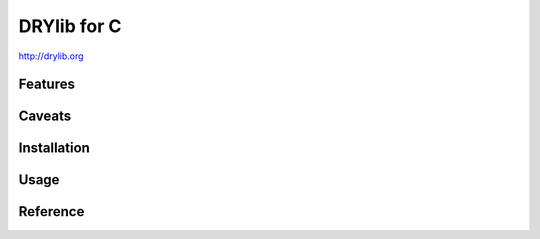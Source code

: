 ************
DRYlib for C
************

http://drylib.org

Features
========

Caveats
=======

Installation
============

Usage
=====

Reference
=========
